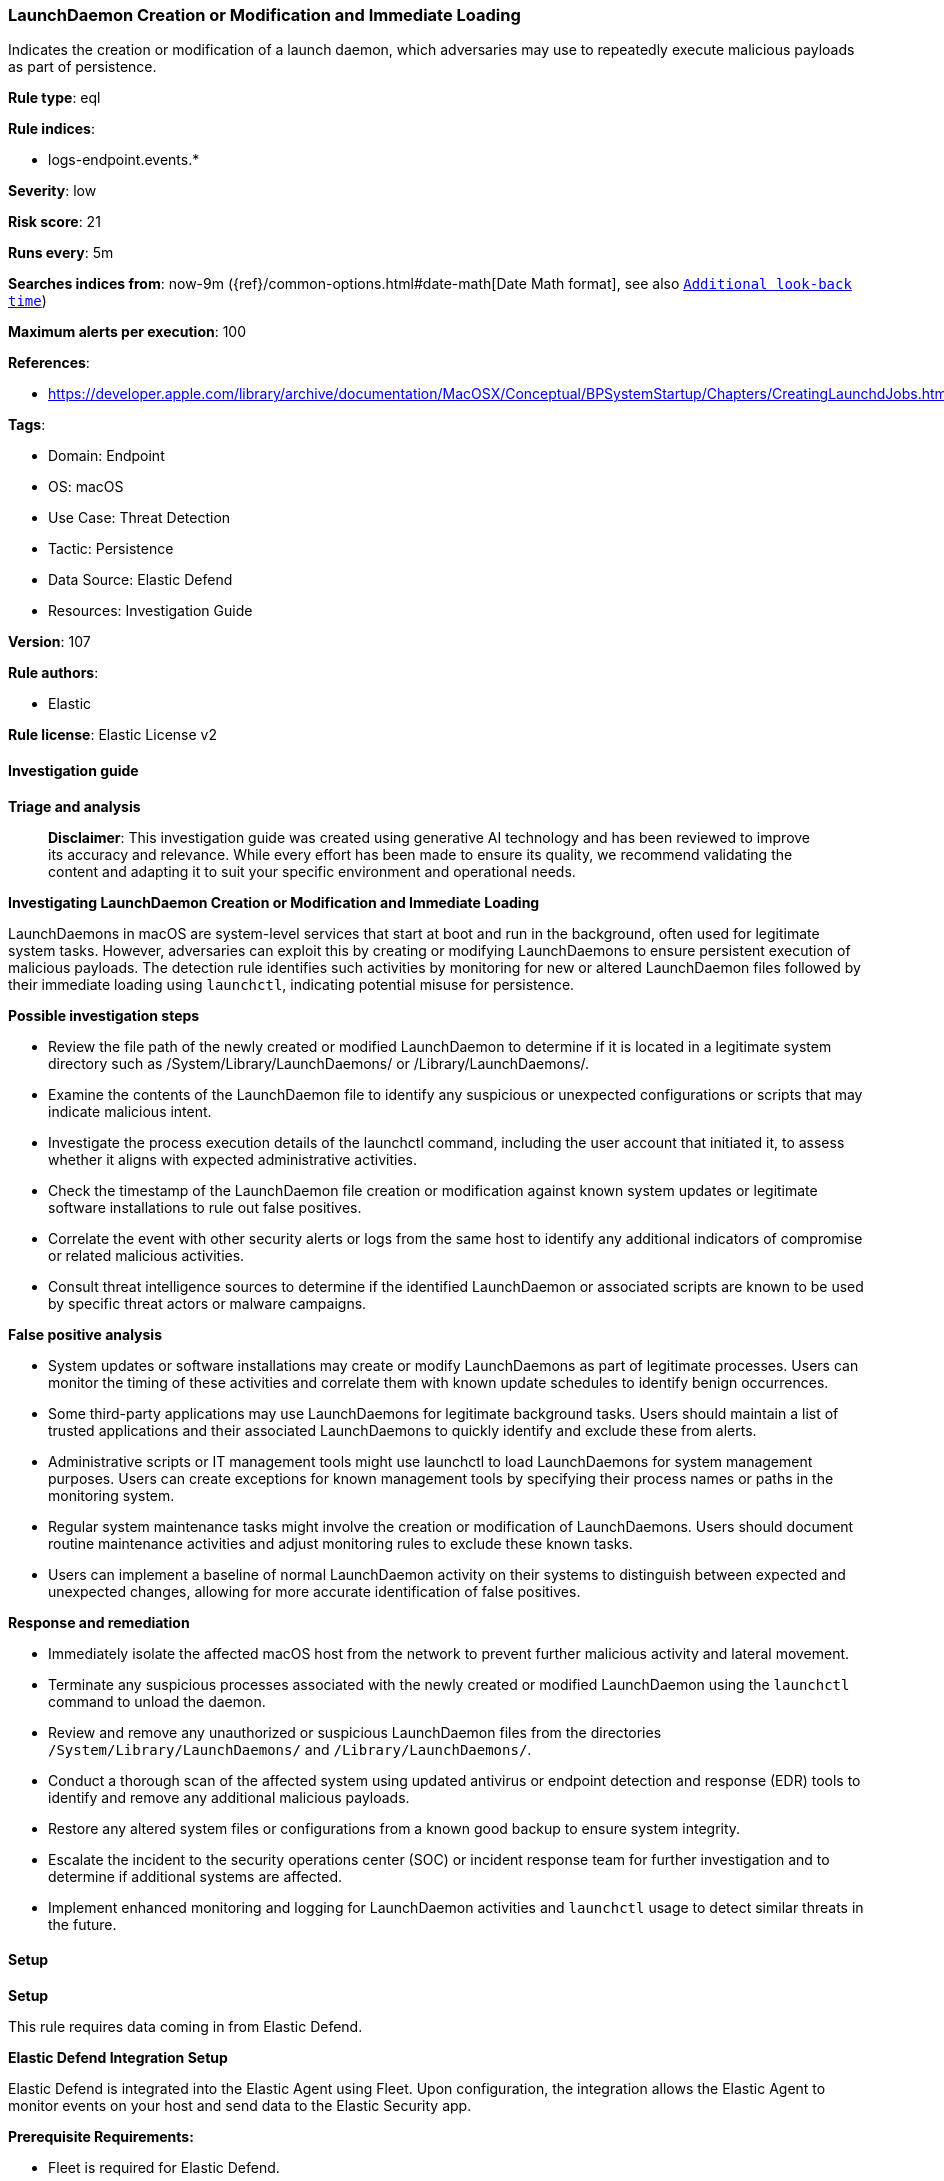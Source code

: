 [[launchdaemon-creation-or-modification-and-immediate-loading]]
=== LaunchDaemon Creation or Modification and Immediate Loading

Indicates the creation or modification of a launch daemon, which adversaries may use to repeatedly execute malicious payloads as part of persistence.

*Rule type*: eql

*Rule indices*: 

* logs-endpoint.events.*

*Severity*: low

*Risk score*: 21

*Runs every*: 5m

*Searches indices from*: now-9m ({ref}/common-options.html#date-math[Date Math format], see also <<rule-schedule, `Additional look-back time`>>)

*Maximum alerts per execution*: 100

*References*: 

* https://developer.apple.com/library/archive/documentation/MacOSX/Conceptual/BPSystemStartup/Chapters/CreatingLaunchdJobs.html

*Tags*: 

* Domain: Endpoint
* OS: macOS
* Use Case: Threat Detection
* Tactic: Persistence
* Data Source: Elastic Defend
* Resources: Investigation Guide

*Version*: 107

*Rule authors*: 

* Elastic

*Rule license*: Elastic License v2


==== Investigation guide



*Triage and analysis*


> **Disclaimer**:
> This investigation guide was created using generative AI technology and has been reviewed to improve its accuracy and relevance. While every effort has been made to ensure its quality, we recommend validating the content and adapting it to suit your specific environment and operational needs.


*Investigating LaunchDaemon Creation or Modification and Immediate Loading*


LaunchDaemons in macOS are system-level services that start at boot and run in the background, often used for legitimate system tasks. However, adversaries can exploit this by creating or modifying LaunchDaemons to ensure persistent execution of malicious payloads. The detection rule identifies such activities by monitoring for new or altered LaunchDaemon files followed by their immediate loading using `launchctl`, indicating potential misuse for persistence.


*Possible investigation steps*


- Review the file path of the newly created or modified LaunchDaemon to determine if it is located in a legitimate system directory such as /System/Library/LaunchDaemons/ or /Library/LaunchDaemons/.
- Examine the contents of the LaunchDaemon file to identify any suspicious or unexpected configurations or scripts that may indicate malicious intent.
- Investigate the process execution details of the launchctl command, including the user account that initiated it, to assess whether it aligns with expected administrative activities.
- Check the timestamp of the LaunchDaemon file creation or modification against known system updates or legitimate software installations to rule out false positives.
- Correlate the event with other security alerts or logs from the same host to identify any additional indicators of compromise or related malicious activities.
- Consult threat intelligence sources to determine if the identified LaunchDaemon or associated scripts are known to be used by specific threat actors or malware campaigns.


*False positive analysis*


- System updates or software installations may create or modify LaunchDaemons as part of legitimate processes. Users can monitor the timing of these activities and correlate them with known update schedules to identify benign occurrences.
- Some third-party applications may use LaunchDaemons for legitimate background tasks. Users should maintain a list of trusted applications and their associated LaunchDaemons to quickly identify and exclude these from alerts.
- Administrative scripts or IT management tools might use launchctl to load LaunchDaemons for system management purposes. Users can create exceptions for known management tools by specifying their process names or paths in the monitoring system.
- Regular system maintenance tasks might involve the creation or modification of LaunchDaemons. Users should document routine maintenance activities and adjust monitoring rules to exclude these known tasks.
- Users can implement a baseline of normal LaunchDaemon activity on their systems to distinguish between expected and unexpected changes, allowing for more accurate identification of false positives.


*Response and remediation*


- Immediately isolate the affected macOS host from the network to prevent further malicious activity and lateral movement.
- Terminate any suspicious processes associated with the newly created or modified LaunchDaemon using the `launchctl` command to unload the daemon.
- Review and remove any unauthorized or suspicious LaunchDaemon files from the directories `/System/Library/LaunchDaemons/` and `/Library/LaunchDaemons/`.
- Conduct a thorough scan of the affected system using updated antivirus or endpoint detection and response (EDR) tools to identify and remove any additional malicious payloads.
- Restore any altered system files or configurations from a known good backup to ensure system integrity.
- Escalate the incident to the security operations center (SOC) or incident response team for further investigation and to determine if additional systems are affected.
- Implement enhanced monitoring and logging for LaunchDaemon activities and `launchctl` usage to detect similar threats in the future.

==== Setup



*Setup*


This rule requires data coming in from Elastic Defend.


*Elastic Defend Integration Setup*

Elastic Defend is integrated into the Elastic Agent using Fleet. Upon configuration, the integration allows the Elastic Agent to monitor events on your host and send data to the Elastic Security app.


*Prerequisite Requirements:*

- Fleet is required for Elastic Defend.
- To configure Fleet Server refer to the https://www.elastic.co/guide/en/fleet/current/fleet-server.html[documentation].


*The following steps should be executed in order to add the Elastic Defend integration on a macOS System:*

- Go to the Kibana home page and click "Add integrations".
- In the query bar, search for "Elastic Defend" and select the integration to see more details about it.
- Click "Add Elastic Defend".
- Configure the integration name and optionally add a description.
- Select the type of environment you want to protect, for MacOS it is recommended to select "Traditional Endpoints".
- Select a configuration preset. Each preset comes with different default settings for Elastic Agent, you can further customize these later by configuring the Elastic Defend integration policy. https://www.elastic.co/guide/en/security/current/configure-endpoint-integration-policy.html[Helper guide].
- We suggest selecting "Complete EDR (Endpoint Detection and Response)" as a configuration setting, that provides "All events; all preventions"
- Enter a name for the agent policy in "New agent policy name". If other agent policies already exist, you can click the "Existing hosts" tab and select an existing policy instead.
For more details on Elastic Agent configuration settings, refer to the https://www.elastic.co/guide/en/fleet/current/agent-policy.html[helper guide].
- Click "Save and Continue".
- To complete the integration, select "Add Elastic Agent to your hosts" and continue to the next section to install the Elastic Agent on your hosts.
For more details on Elastic Defend refer to the https://www.elastic.co/guide/en/security/current/install-endpoint.html[helper guide].


==== Rule query


[source, js]
----------------------------------
sequence by host.id with maxspan=1m
 [file where host.os.type == "macos" and event.type != "deletion" and file.path : ("/System/Library/LaunchDaemons/*", "/Library/LaunchDaemons/*")]
 [process where host.os.type == "macos" and event.type in ("start", "process_started") and process.name == "launchctl" and process.args == "load"]

----------------------------------

*Framework*: MITRE ATT&CK^TM^

* Tactic:
** Name: Persistence
** ID: TA0003
** Reference URL: https://attack.mitre.org/tactics/TA0003/
* Technique:
** Name: Create or Modify System Process
** ID: T1543
** Reference URL: https://attack.mitre.org/techniques/T1543/
